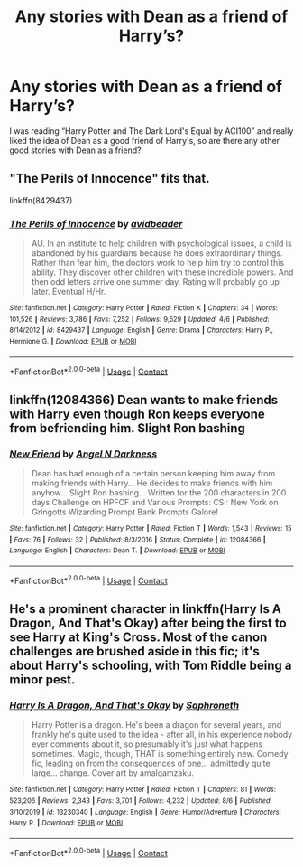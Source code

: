 #+TITLE: Any stories with Dean as a friend of Harry’s?

* Any stories with Dean as a friend of Harry’s?
:PROPERTIES:
:Author: Complex_Yard
:Score: 4
:DateUnix: 1598305916.0
:DateShort: 2020-Aug-25
:FlairText: Request
:END:
I was reading “Harry Potter and The Dark Lord's Equal by ACI100” and really liked the idea of Dean as a good friend of Harry's, so are there any other good stories with Dean as a friend?


** "The Perils of Innocence" fits that.

linkffn(8429437)
:PROPERTIES:
:Author: Starfox5
:Score: 2
:DateUnix: 1598366714.0
:DateShort: 2020-Aug-25
:END:

*** [[https://www.fanfiction.net/s/8429437/1/][*/The Perils of Innocence/*]] by [[https://www.fanfiction.net/u/901792/avidbeader][/avidbeader/]]

#+begin_quote
  AU. In an institute to help children with psychological issues, a child is abandoned by his guardians because he does extraordinary things. Rather than fear him, the doctors work to help him try to control this ability. They discover other children with these incredible powers. And then odd letters arrive one summer day. Rating will probably go up later. Eventual H/Hr.
#+end_quote

^{/Site/:} ^{fanfiction.net} ^{*|*} ^{/Category/:} ^{Harry} ^{Potter} ^{*|*} ^{/Rated/:} ^{Fiction} ^{K} ^{*|*} ^{/Chapters/:} ^{34} ^{*|*} ^{/Words/:} ^{101,526} ^{*|*} ^{/Reviews/:} ^{3,786} ^{*|*} ^{/Favs/:} ^{7,252} ^{*|*} ^{/Follows/:} ^{9,529} ^{*|*} ^{/Updated/:} ^{4/6} ^{*|*} ^{/Published/:} ^{8/14/2012} ^{*|*} ^{/id/:} ^{8429437} ^{*|*} ^{/Language/:} ^{English} ^{*|*} ^{/Genre/:} ^{Drama} ^{*|*} ^{/Characters/:} ^{Harry} ^{P.,} ^{Hermione} ^{G.} ^{*|*} ^{/Download/:} ^{[[http://www.ff2ebook.com/old/ffn-bot/index.php?id=8429437&source=ff&filetype=epub][EPUB]]} ^{or} ^{[[http://www.ff2ebook.com/old/ffn-bot/index.php?id=8429437&source=ff&filetype=mobi][MOBI]]}

--------------

*FanfictionBot*^{2.0.0-beta} | [[https://github.com/FanfictionBot/reddit-ffn-bot/wiki/Usage][Usage]] | [[https://www.reddit.com/message/compose?to=tusing][Contact]]
:PROPERTIES:
:Author: FanfictionBot
:Score: 2
:DateUnix: 1598366735.0
:DateShort: 2020-Aug-25
:END:


** linkffn(12084366) Dean wants to make friends with Harry even though Ron keeps everyone from befriending him. Slight Ron bashing
:PROPERTIES:
:Author: Amber_Sun14
:Score: 1
:DateUnix: 1598311333.0
:DateShort: 2020-Aug-25
:END:

*** [[https://www.fanfiction.net/s/12084366/1/][*/New Friend/*]] by [[https://www.fanfiction.net/u/2083429/Angel-N-Darkness][/Angel N Darkness/]]

#+begin_quote
  Dean has had enough of a certain person keeping him away from making friends with Harry... He decides to make friends with him anyhow... Slight Ron bashing... Written for the 200 characters in 200 days Challenge on HPFCF and Various Prompts: CSI: New York on Gringotts Wizarding Prompt Bank Prompts Galore!
#+end_quote

^{/Site/:} ^{fanfiction.net} ^{*|*} ^{/Category/:} ^{Harry} ^{Potter} ^{*|*} ^{/Rated/:} ^{Fiction} ^{T} ^{*|*} ^{/Words/:} ^{1,543} ^{*|*} ^{/Reviews/:} ^{15} ^{*|*} ^{/Favs/:} ^{76} ^{*|*} ^{/Follows/:} ^{32} ^{*|*} ^{/Published/:} ^{8/3/2016} ^{*|*} ^{/Status/:} ^{Complete} ^{*|*} ^{/id/:} ^{12084366} ^{*|*} ^{/Language/:} ^{English} ^{*|*} ^{/Characters/:} ^{Dean} ^{T.} ^{*|*} ^{/Download/:} ^{[[http://www.ff2ebook.com/old/ffn-bot/index.php?id=12084366&source=ff&filetype=epub][EPUB]]} ^{or} ^{[[http://www.ff2ebook.com/old/ffn-bot/index.php?id=12084366&source=ff&filetype=mobi][MOBI]]}

--------------

*FanfictionBot*^{2.0.0-beta} | [[https://github.com/FanfictionBot/reddit-ffn-bot/wiki/Usage][Usage]] | [[https://www.reddit.com/message/compose?to=tusing][Contact]]
:PROPERTIES:
:Author: FanfictionBot
:Score: 1
:DateUnix: 1598311350.0
:DateShort: 2020-Aug-25
:END:


** He's a prominent character in linkffn(Harry Is A Dragon, And That's Okay) after being the first to see Harry at King's Cross. Most of the canon challenges are brushed aside in this fic; it's about Harry's schooling, with Tom Riddle being a minor pest.
:PROPERTIES:
:Author: thrawnca
:Score: 1
:DateUnix: 1598355532.0
:DateShort: 2020-Aug-25
:END:

*** [[https://www.fanfiction.net/s/13230340/1/][*/Harry Is A Dragon, And That's Okay/*]] by [[https://www.fanfiction.net/u/2996114/Saphroneth][/Saphroneth/]]

#+begin_quote
  Harry Potter is a dragon. He's been a dragon for several years, and frankly he's quite used to the idea - after all, in his experience nobody ever comments about it, so presumably it's just what happens sometimes. Magic, though, THAT is something entirely new. Comedy fic, leading on from the consequences of one... admittedly quite large... change. Cover art by amalgamzaku.
#+end_quote

^{/Site/:} ^{fanfiction.net} ^{*|*} ^{/Category/:} ^{Harry} ^{Potter} ^{*|*} ^{/Rated/:} ^{Fiction} ^{T} ^{*|*} ^{/Chapters/:} ^{81} ^{*|*} ^{/Words/:} ^{523,206} ^{*|*} ^{/Reviews/:} ^{2,343} ^{*|*} ^{/Favs/:} ^{3,701} ^{*|*} ^{/Follows/:} ^{4,232} ^{*|*} ^{/Updated/:} ^{8/6} ^{*|*} ^{/Published/:} ^{3/10/2019} ^{*|*} ^{/id/:} ^{13230340} ^{*|*} ^{/Language/:} ^{English} ^{*|*} ^{/Genre/:} ^{Humor/Adventure} ^{*|*} ^{/Characters/:} ^{Harry} ^{P.} ^{*|*} ^{/Download/:} ^{[[http://www.ff2ebook.com/old/ffn-bot/index.php?id=13230340&source=ff&filetype=epub][EPUB]]} ^{or} ^{[[http://www.ff2ebook.com/old/ffn-bot/index.php?id=13230340&source=ff&filetype=mobi][MOBI]]}

--------------

*FanfictionBot*^{2.0.0-beta} | [[https://github.com/FanfictionBot/reddit-ffn-bot/wiki/Usage][Usage]] | [[https://www.reddit.com/message/compose?to=tusing][Contact]]
:PROPERTIES:
:Author: FanfictionBot
:Score: 1
:DateUnix: 1598355552.0
:DateShort: 2020-Aug-25
:END:
